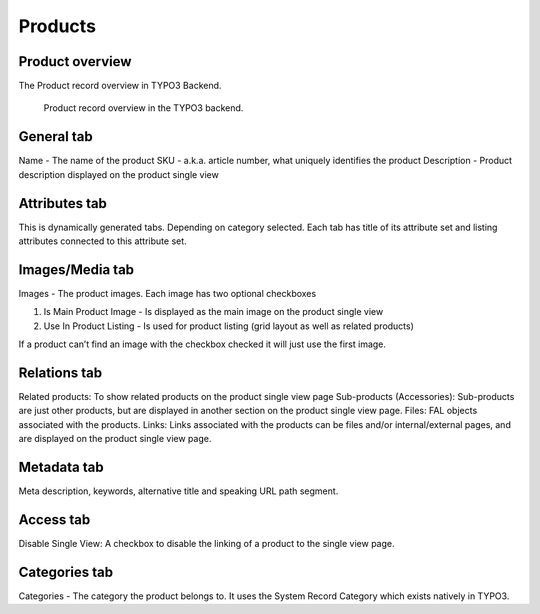 ﻿.. include:: ../Includes.txt



.. _products:


Products
========


.. _product-overview:

Product overview
----------------

The Product record overview in TYPO3 Backend.

.. figure:: ../Images/product-record-overview.png
   :alt: Product record overview in the TYPO3 backend.

   Product record overview in the TYPO3 backend.

.. _general-tab:

General tab
-----------

Name - The name of the product
SKU - a.k.a. article number, what uniquely identifies the product
Description - Product description displayed on the product single view

.. _attributes-tab:

Attributes tab
--------------

This is dynamically generated tabs. Depending on category selected.
Each tab has title of its attribute set and listing attributes connected to
this attribute set.

.. _images-media-tab:

Images/Media tab
----------------

Images - The product images. Each image has two optional checkboxes

1. Is Main Product Image - Is displayed as the main image on the product single view
2. Use In Product Listing - Is used for product listing (grid layout as well as related products)

If a product can’t find an image with the checkbox checked it will just use the first image.

.. _relations-tab:

Relations tab
-------------

Related products: To show related products on the product single view page
Sub-products (Accessories): Sub-products are just other products, but are displayed in another section on the product single view page.
Files: FAL objects associated with the products.
Links: Links associated with the products can be files and/or internal/external pages, and are displayed on the product single view page.

.. _metadata-tab:

Metadata tab
------------

Meta description, keywords, alternative title and speaking URL path segment.

.. _access-tab:

Access tab
----------

Disable Single View: A checkbox to disable the linking of a product to the single view page.

.. _categories-tab:

Categories tab
-----------

Categories - The category the product belongs to. It uses the System Record Category
which exists natively in TYPO3.

